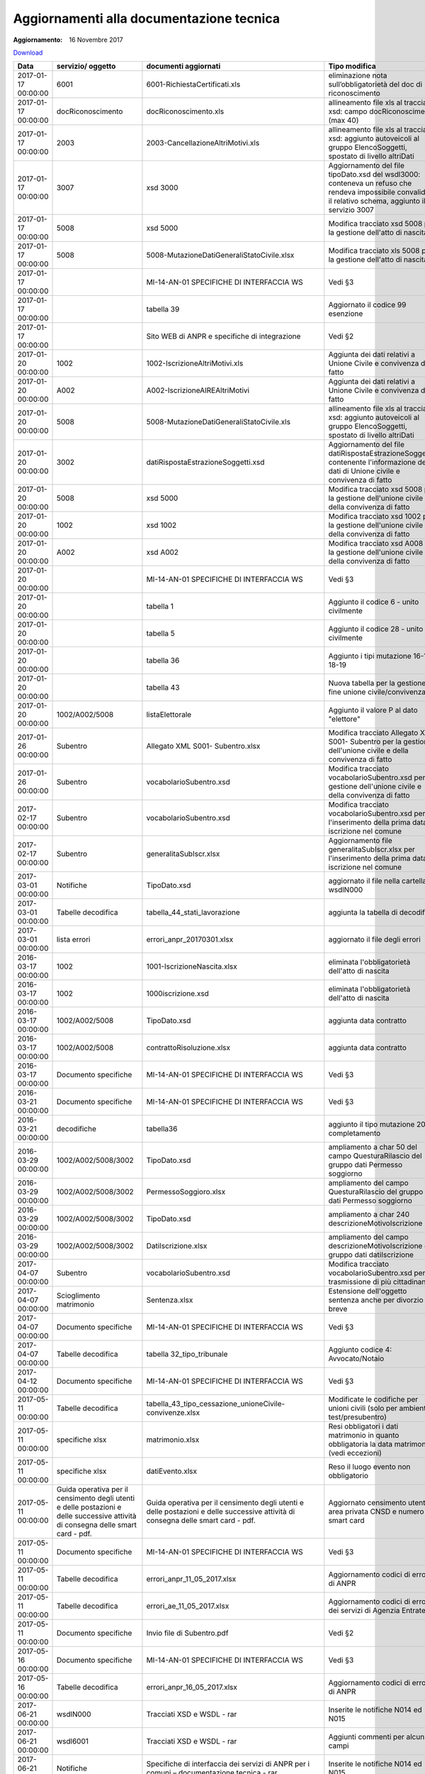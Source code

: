 Aggiornamenti alla documentazione tecnica
=========================================

:Aggiornamento: 16 Novembre 2017

`Download <https://www.anpr.interno.it/portale/documents/20182/26001/aggiornamenti_16_11_2017.xlsx/de3f64c2-45b1-4ad3-8ba0-61e35d992f3b>`_

+--------------------+---------------------------------------------------------------------------------------------------------------------------------+---------------------------------------------------------------------------------------------------------------------------------+--------------------------------------------------------------------------------------------------------------------------------------------------------------------------------------------------------------------------------------------------------------------------------------------------------------------------------------------------------------------------------------------------------------------------------------------------------------------------------------------------------------------+
|Data                |servizio/ oggetto                                                                                                                |documenti aggiornati                                                                                                             |Tipo modifica                                                                                                                                                                                                                                                                                                                                                                                                                                                                                                       |
+====================+=================================================================================================================================+=================================================================================================================================+====================================================================================================================================================================================================================================================================================================================================================================================================================================================================================================================+
|2017-01-17 00:00:00 |6001                                                                                                                             |6001-RichiestaCertificati.xls                                                                                                    |eliminazione nota sull’obbligatorietà del doc di riconoscimento                                                                                                                                                                                                                                                                                                                                                                                                                                                     |
+--------------------+---------------------------------------------------------------------------------------------------------------------------------+---------------------------------------------------------------------------------------------------------------------------------+--------------------------------------------------------------------------------------------------------------------------------------------------------------------------------------------------------------------------------------------------------------------------------------------------------------------------------------------------------------------------------------------------------------------------------------------------------------------------------------------------------------------+
|2017-01-17 00:00:00 |docRiconoscimento                                                                                                                |docRiconoscimento.xls                                                                                                            |allineamento file xls al tracciato xsd: campo docRiconoscimento  (max 40)                                                                                                                                                                                                                                                                                                                                                                                                                                           |
+--------------------+---------------------------------------------------------------------------------------------------------------------------------+---------------------------------------------------------------------------------------------------------------------------------+--------------------------------------------------------------------------------------------------------------------------------------------------------------------------------------------------------------------------------------------------------------------------------------------------------------------------------------------------------------------------------------------------------------------------------------------------------------------------------------------------------------------+
|2017-01-17 00:00:00 |2003                                                                                                                             |2003-CancellazioneAltriMotivi.xls                                                                                                |allineamento file xls al tracciato xsd: aggiunto autoveicoli al gruppo ElencoSoggetti, spostato di livello altriDati                                                                                                                                                                                                                                                                                                                                                                                                |
+--------------------+---------------------------------------------------------------------------------------------------------------------------------+---------------------------------------------------------------------------------------------------------------------------------+--------------------------------------------------------------------------------------------------------------------------------------------------------------------------------------------------------------------------------------------------------------------------------------------------------------------------------------------------------------------------------------------------------------------------------------------------------------------------------------------------------------------+
|2017-01-17 00:00:00 |3007                                                                                                                             |xsd 3000                                                                                                                         |Aggiornamento del file tipoDato.xsd del wsdl3000: conteneva un refuso che rendeva impossibile convalidare il relativo schema, aggiunto il servizio 3007                                                                                                                                                                                                                                                                                                                                                             |
+--------------------+---------------------------------------------------------------------------------------------------------------------------------+---------------------------------------------------------------------------------------------------------------------------------+--------------------------------------------------------------------------------------------------------------------------------------------------------------------------------------------------------------------------------------------------------------------------------------------------------------------------------------------------------------------------------------------------------------------------------------------------------------------------------------------------------------------+
|2017-01-17 00:00:00 |5008                                                                                                                             |xsd 5000                                                                                                                         |Modifica tracciato xsd 5008 per la gestione dell'atto di nascita                                                                                                                                                                                                                                                                                                                                                                                                                                                    |
+--------------------+---------------------------------------------------------------------------------------------------------------------------------+---------------------------------------------------------------------------------------------------------------------------------+--------------------------------------------------------------------------------------------------------------------------------------------------------------------------------------------------------------------------------------------------------------------------------------------------------------------------------------------------------------------------------------------------------------------------------------------------------------------------------------------------------------------+
|2017-01-17 00:00:00 |5008                                                                                                                             |5008-MutazioneDatiGeneraliStatoCivile.xlsx                                                                                       |Modifica tracciato xls  5008 per la gestione dell'atto di nascita                                                                                                                                                                                                                                                                                                                                                                                                                                                   |
+--------------------+---------------------------------------------------------------------------------------------------------------------------------+---------------------------------------------------------------------------------------------------------------------------------+--------------------------------------------------------------------------------------------------------------------------------------------------------------------------------------------------------------------------------------------------------------------------------------------------------------------------------------------------------------------------------------------------------------------------------------------------------------------------------------------------------------------+
|2017-01-17 00:00:00 |                                                                                                                                 |MI-14-AN-01 SPECIFICHE DI INTERFACCIA WS                                                                                         |Vedi §3                                                                                                                                                                                                                                                                                                                                                                                                                                                                                                             |
+--------------------+---------------------------------------------------------------------------------------------------------------------------------+---------------------------------------------------------------------------------------------------------------------------------+--------------------------------------------------------------------------------------------------------------------------------------------------------------------------------------------------------------------------------------------------------------------------------------------------------------------------------------------------------------------------------------------------------------------------------------------------------------------------------------------------------------------+
|2017-01-17 00:00:00 |                                                                                                                                 |tabella 39                                                                                                                       |Aggiornato il codice 99 esenzione                                                                                                                                                                                                                                                                                                                                                                                                                                                                                   |
+--------------------+---------------------------------------------------------------------------------------------------------------------------------+---------------------------------------------------------------------------------------------------------------------------------+--------------------------------------------------------------------------------------------------------------------------------------------------------------------------------------------------------------------------------------------------------------------------------------------------------------------------------------------------------------------------------------------------------------------------------------------------------------------------------------------------------------------+
|2017-01-17 00:00:00 |                                                                                                                                 |Sito WEB di ANPR e specifiche di integrazione                                                                                    |Vedi §2                                                                                                                                                                                                                                                                                                                                                                                                                                                                                                             |
+--------------------+---------------------------------------------------------------------------------------------------------------------------------+---------------------------------------------------------------------------------------------------------------------------------+--------------------------------------------------------------------------------------------------------------------------------------------------------------------------------------------------------------------------------------------------------------------------------------------------------------------------------------------------------------------------------------------------------------------------------------------------------------------------------------------------------------------+
|2017-01-20 00:00:00 |1002                                                                                                                             |1002-IscrizioneAltriMotivi.xls                                                                                                   |Aggiunta dei dati relativi a Unione Civile e convivenza di fatto                                                                                                                                                                                                                                                                                                                                                                                                                                                    |
+--------------------+---------------------------------------------------------------------------------------------------------------------------------+---------------------------------------------------------------------------------------------------------------------------------+--------------------------------------------------------------------------------------------------------------------------------------------------------------------------------------------------------------------------------------------------------------------------------------------------------------------------------------------------------------------------------------------------------------------------------------------------------------------------------------------------------------------+
|2017-01-20 00:00:00 |A002                                                                                                                             |A002-IscrizioneAIREAltriMotivi                                                                                                   |Aggiunta dei dati relativi a Unione Civile e convivenza di fatto                                                                                                                                                                                                                                                                                                                                                                                                                                                    |
+--------------------+---------------------------------------------------------------------------------------------------------------------------------+---------------------------------------------------------------------------------------------------------------------------------+--------------------------------------------------------------------------------------------------------------------------------------------------------------------------------------------------------------------------------------------------------------------------------------------------------------------------------------------------------------------------------------------------------------------------------------------------------------------------------------------------------------------+
|2017-01-20 00:00:00 |5008                                                                                                                             |5008-MutazioneDatiGeneraliStatoCivile.xls                                                                                        |allineamento file xls al tracciato xsd: aggiunto autoveicoli al gruppo ElencoSoggetti, spostato di livello altriDati                                                                                                                                                                                                                                                                                                                                                                                                |
+--------------------+---------------------------------------------------------------------------------------------------------------------------------+---------------------------------------------------------------------------------------------------------------------------------+--------------------------------------------------------------------------------------------------------------------------------------------------------------------------------------------------------------------------------------------------------------------------------------------------------------------------------------------------------------------------------------------------------------------------------------------------------------------------------------------------------------------+
|2017-01-20 00:00:00 |3002                                                                                                                             |datiRispostaEstrazioneSoggetti.xsd                                                                                               |Aggiornamento del file datiRispostaEstrazioneSoggetti contenente l'informazione dei dati di Unione civile e convivenza di fatto                                                                                                                                                                                                                                                                                                                                                                                     |
+--------------------+---------------------------------------------------------------------------------------------------------------------------------+---------------------------------------------------------------------------------------------------------------------------------+--------------------------------------------------------------------------------------------------------------------------------------------------------------------------------------------------------------------------------------------------------------------------------------------------------------------------------------------------------------------------------------------------------------------------------------------------------------------------------------------------------------------+
|2017-01-20 00:00:00 |5008                                                                                                                             |xsd 5000                                                                                                                         |Modifica tracciato xsd 5008 per la gestione dell'unione civile e della convivenza di fatto                                                                                                                                                                                                                                                                                                                                                                                                                          |
+--------------------+---------------------------------------------------------------------------------------------------------------------------------+---------------------------------------------------------------------------------------------------------------------------------+--------------------------------------------------------------------------------------------------------------------------------------------------------------------------------------------------------------------------------------------------------------------------------------------------------------------------------------------------------------------------------------------------------------------------------------------------------------------------------------------------------------------+
|2017-01-20 00:00:00 |1002                                                                                                                             |xsd 1002                                                                                                                         |Modifica tracciato xsd 1002 per la gestione dell'unione civile e della convivenza di fatto                                                                                                                                                                                                                                                                                                                                                                                                                          |
+--------------------+---------------------------------------------------------------------------------------------------------------------------------+---------------------------------------------------------------------------------------------------------------------------------+--------------------------------------------------------------------------------------------------------------------------------------------------------------------------------------------------------------------------------------------------------------------------------------------------------------------------------------------------------------------------------------------------------------------------------------------------------------------------------------------------------------------+
|2017-01-20 00:00:00 |A002                                                                                                                             |xsd A002                                                                                                                         |Modifica tracciato xsd A008 per la gestione dell'unione civile e della convivenza di fatto                                                                                                                                                                                                                                                                                                                                                                                                                          |
+--------------------+---------------------------------------------------------------------------------------------------------------------------------+---------------------------------------------------------------------------------------------------------------------------------+--------------------------------------------------------------------------------------------------------------------------------------------------------------------------------------------------------------------------------------------------------------------------------------------------------------------------------------------------------------------------------------------------------------------------------------------------------------------------------------------------------------------+
|2017-01-20 00:00:00 |                                                                                                                                 |MI-14-AN-01 SPECIFICHE DI INTERFACCIA WS                                                                                         |Vedi §3                                                                                                                                                                                                                                                                                                                                                                                                                                                                                                             |
+--------------------+---------------------------------------------------------------------------------------------------------------------------------+---------------------------------------------------------------------------------------------------------------------------------+--------------------------------------------------------------------------------------------------------------------------------------------------------------------------------------------------------------------------------------------------------------------------------------------------------------------------------------------------------------------------------------------------------------------------------------------------------------------------------------------------------------------+
|2017-01-20 00:00:00 |                                                                                                                                 |tabella 1                                                                                                                        |Aggiunto il codice 6 - unito civilmente                                                                                                                                                                                                                                                                                                                                                                                                                                                                             |
+--------------------+---------------------------------------------------------------------------------------------------------------------------------+---------------------------------------------------------------------------------------------------------------------------------+--------------------------------------------------------------------------------------------------------------------------------------------------------------------------------------------------------------------------------------------------------------------------------------------------------------------------------------------------------------------------------------------------------------------------------------------------------------------------------------------------------------------+
|2017-01-20 00:00:00 |                                                                                                                                 |tabella 5                                                                                                                        |Aggiunto il codice 28 - unito civilmente                                                                                                                                                                                                                                                                                                                                                                                                                                                                            |
+--------------------+---------------------------------------------------------------------------------------------------------------------------------+---------------------------------------------------------------------------------------------------------------------------------+--------------------------------------------------------------------------------------------------------------------------------------------------------------------------------------------------------------------------------------------------------------------------------------------------------------------------------------------------------------------------------------------------------------------------------------------------------------------------------------------------------------------+
|2017-01-20 00:00:00 |                                                                                                                                 |tabella 36                                                                                                                       |Aggiunto i tipi mutazione 16-17-18-19                                                                                                                                                                                                                                                                                                                                                                                                                                                                               |
+--------------------+---------------------------------------------------------------------------------------------------------------------------------+---------------------------------------------------------------------------------------------------------------------------------+--------------------------------------------------------------------------------------------------------------------------------------------------------------------------------------------------------------------------------------------------------------------------------------------------------------------------------------------------------------------------------------------------------------------------------------------------------------------------------------------------------------------+
|2017-01-20 00:00:00 |                                                                                                                                 |tabella 43                                                                                                                       |Nuova tabella per la gestione fine unione civile/convivenza                                                                                                                                                                                                                                                                                                                                                                                                                                                         |
+--------------------+---------------------------------------------------------------------------------------------------------------------------------+---------------------------------------------------------------------------------------------------------------------------------+--------------------------------------------------------------------------------------------------------------------------------------------------------------------------------------------------------------------------------------------------------------------------------------------------------------------------------------------------------------------------------------------------------------------------------------------------------------------------------------------------------------------+
|2017-01-20 00:00:00 |1002/A002/5008                                                                                                                   |listaElettorale                                                                                                                  |Aggiunto il valore P al dato "elettore"                                                                                                                                                                                                                                                                                                                                                                                                                                                                             |
+--------------------+---------------------------------------------------------------------------------------------------------------------------------+---------------------------------------------------------------------------------------------------------------------------------+--------------------------------------------------------------------------------------------------------------------------------------------------------------------------------------------------------------------------------------------------------------------------------------------------------------------------------------------------------------------------------------------------------------------------------------------------------------------------------------------------------------------+
|2017-01-26 00:00:00 |Subentro                                                                                                                         |Allegato XML S001- Subentro.xlsx                                                                                                 |Modifica tracciato Allegato XML S001- Subentro per la gestione dell'unione civile e della convivenza di fatto                                                                                                                                                                                                                                                                                                                                                                                                       |
+--------------------+---------------------------------------------------------------------------------------------------------------------------------+---------------------------------------------------------------------------------------------------------------------------------+--------------------------------------------------------------------------------------------------------------------------------------------------------------------------------------------------------------------------------------------------------------------------------------------------------------------------------------------------------------------------------------------------------------------------------------------------------------------------------------------------------------------+
|2017-01-26 00:00:00 |Subentro                                                                                                                         |vocabolarioSubentro.xsd                                                                                                          |Modifica tracciato vocabolarioSubentro.xsd per la gestione dell'unione civile e della convivenza di fatto                                                                                                                                                                                                                                                                                                                                                                                                           |
+--------------------+---------------------------------------------------------------------------------------------------------------------------------+---------------------------------------------------------------------------------------------------------------------------------+--------------------------------------------------------------------------------------------------------------------------------------------------------------------------------------------------------------------------------------------------------------------------------------------------------------------------------------------------------------------------------------------------------------------------------------------------------------------------------------------------------------------+
|2017-02-17 00:00:00 |Subentro                                                                                                                         |vocabolarioSubentro.xsd                                                                                                          |Modifica tracciato vocabolarioSubentro.xsd per l'inserimento della prima data iscrizione nel comune                                                                                                                                                                                                                                                                                                                                                                                                                 |
+--------------------+---------------------------------------------------------------------------------------------------------------------------------+---------------------------------------------------------------------------------------------------------------------------------+--------------------------------------------------------------------------------------------------------------------------------------------------------------------------------------------------------------------------------------------------------------------------------------------------------------------------------------------------------------------------------------------------------------------------------------------------------------------------------------------------------------------+
|2017-02-17 00:00:00 |Subentro                                                                                                                         |generalitaSubIscr.xlsx                                                                                                           |Aggiornamento file generalitaSubIscr.xlsx per l'inserimento della prima data iscrizione nel comune                                                                                                                                                                                                                                                                                                                                                                                                                  |
+--------------------+---------------------------------------------------------------------------------------------------------------------------------+---------------------------------------------------------------------------------------------------------------------------------+--------------------------------------------------------------------------------------------------------------------------------------------------------------------------------------------------------------------------------------------------------------------------------------------------------------------------------------------------------------------------------------------------------------------------------------------------------------------------------------------------------------------+
|2017-03-01 00:00:00 |Notifiche                                                                                                                        |TipoDato.xsd                                                                                                                     |aggiornato il file nella cartella wsdlN000                                                                                                                                                                                                                                                                                                                                                                                                                                                                          |
+--------------------+---------------------------------------------------------------------------------------------------------------------------------+---------------------------------------------------------------------------------------------------------------------------------+--------------------------------------------------------------------------------------------------------------------------------------------------------------------------------------------------------------------------------------------------------------------------------------------------------------------------------------------------------------------------------------------------------------------------------------------------------------------------------------------------------------------+
|2017-03-01 00:00:00 |Tabelle decodifica                                                                                                               |tabella_44_stati_lavorazione                                                                                                     |aggiunta la tabella di decodifica                                                                                                                                                                                                                                                                                                                                                                                                                                                                                   |
+--------------------+---------------------------------------------------------------------------------------------------------------------------------+---------------------------------------------------------------------------------------------------------------------------------+--------------------------------------------------------------------------------------------------------------------------------------------------------------------------------------------------------------------------------------------------------------------------------------------------------------------------------------------------------------------------------------------------------------------------------------------------------------------------------------------------------------------+
|2017-03-01 00:00:00 |lista errori                                                                                                                     |errori_anpr_20170301.xlsx                                                                                                        |aggiornato il file degli errori                                                                                                                                                                                                                                                                                                                                                                                                                                                                                     |
+--------------------+---------------------------------------------------------------------------------------------------------------------------------+---------------------------------------------------------------------------------------------------------------------------------+--------------------------------------------------------------------------------------------------------------------------------------------------------------------------------------------------------------------------------------------------------------------------------------------------------------------------------------------------------------------------------------------------------------------------------------------------------------------------------------------------------------------+
|2016-03-17 00:00:00 |1002                                                                                                                             |1001-IscrizioneNascita.xlsx                                                                                                      |eliminata l'obbligatorietà dell'atto di nascita                                                                                                                                                                                                                                                                                                                                                                                                                                                                     |
+--------------------+---------------------------------------------------------------------------------------------------------------------------------+---------------------------------------------------------------------------------------------------------------------------------+--------------------------------------------------------------------------------------------------------------------------------------------------------------------------------------------------------------------------------------------------------------------------------------------------------------------------------------------------------------------------------------------------------------------------------------------------------------------------------------------------------------------+
|2016-03-17 00:00:00 |1002                                                                                                                             |1000iscrizione.xsd                                                                                                               |eliminata l'obbligatorietà dell'atto di nascita                                                                                                                                                                                                                                                                                                                                                                                                                                                                     |
+--------------------+---------------------------------------------------------------------------------------------------------------------------------+---------------------------------------------------------------------------------------------------------------------------------+--------------------------------------------------------------------------------------------------------------------------------------------------------------------------------------------------------------------------------------------------------------------------------------------------------------------------------------------------------------------------------------------------------------------------------------------------------------------------------------------------------------------+
|2016-03-17 00:00:00 |1002/A002/5008                                                                                                                   |TipoDato.xsd                                                                                                                     |aggiunta data contratto                                                                                                                                                                                                                                                                                                                                                                                                                                                                                             |
+--------------------+---------------------------------------------------------------------------------------------------------------------------------+---------------------------------------------------------------------------------------------------------------------------------+--------------------------------------------------------------------------------------------------------------------------------------------------------------------------------------------------------------------------------------------------------------------------------------------------------------------------------------------------------------------------------------------------------------------------------------------------------------------------------------------------------------------+
|2016-03-17 00:00:00 |1002/A002/5008                                                                                                                   |contrattoRisoluzione.xlsx                                                                                                        |aggiunta data contratto                                                                                                                                                                                                                                                                                                                                                                                                                                                                                             |
+--------------------+---------------------------------------------------------------------------------------------------------------------------------+---------------------------------------------------------------------------------------------------------------------------------+--------------------------------------------------------------------------------------------------------------------------------------------------------------------------------------------------------------------------------------------------------------------------------------------------------------------------------------------------------------------------------------------------------------------------------------------------------------------------------------------------------------------+
|2016-03-17 00:00:00 |Documento specifiche                                                                                                             |MI-14-AN-01 SPECIFICHE DI INTERFACCIA WS                                                                                         |Vedi §3                                                                                                                                                                                                                                                                                                                                                                                                                                                                                                             |
+--------------------+---------------------------------------------------------------------------------------------------------------------------------+---------------------------------------------------------------------------------------------------------------------------------+--------------------------------------------------------------------------------------------------------------------------------------------------------------------------------------------------------------------------------------------------------------------------------------------------------------------------------------------------------------------------------------------------------------------------------------------------------------------------------------------------------------------+
|2016-03-21 00:00:00 |Documento specifiche                                                                                                             |MI-14-AN-01 SPECIFICHE DI INTERFACCIA WS                                                                                         |Vedi §3                                                                                                                                                                                                                                                                                                                                                                                                                                                                                                             |
+--------------------+---------------------------------------------------------------------------------------------------------------------------------+---------------------------------------------------------------------------------------------------------------------------------+--------------------------------------------------------------------------------------------------------------------------------------------------------------------------------------------------------------------------------------------------------------------------------------------------------------------------------------------------------------------------------------------------------------------------------------------------------------------------------------------------------------------+
|2016-03-21 00:00:00 |decodifiche                                                                                                                      |tabella36                                                                                                                        |aggiunto il tipo mutazione 20 - completamento                                                                                                                                                                                                                                                                                                                                                                                                                                                                       |
+--------------------+---------------------------------------------------------------------------------------------------------------------------------+---------------------------------------------------------------------------------------------------------------------------------+--------------------------------------------------------------------------------------------------------------------------------------------------------------------------------------------------------------------------------------------------------------------------------------------------------------------------------------------------------------------------------------------------------------------------------------------------------------------------------------------------------------------+
|2016-03-29 00:00:00 |1002/A002/5008/3002                                                                                                              |TipoDato.xsd                                                                                                                     |ampliamento a char 50 del campo QuesturaRilascio del gruppo dati Permesso soggiorno                                                                                                                                                                                                                                                                                                                                                                                                                                 |
+--------------------+---------------------------------------------------------------------------------------------------------------------------------+---------------------------------------------------------------------------------------------------------------------------------+--------------------------------------------------------------------------------------------------------------------------------------------------------------------------------------------------------------------------------------------------------------------------------------------------------------------------------------------------------------------------------------------------------------------------------------------------------------------------------------------------------------------+
|2016-03-29 00:00:00 |1002/A002/5008/3002                                                                                                              |PermessoSoggioro.xlsx                                                                                                            |ampliamento del campo QuesturaRilascio del gruppo dati Permesso soggiorno                                                                                                                                                                                                                                                                                                                                                                                                                                           |
+--------------------+---------------------------------------------------------------------------------------------------------------------------------+---------------------------------------------------------------------------------------------------------------------------------+--------------------------------------------------------------------------------------------------------------------------------------------------------------------------------------------------------------------------------------------------------------------------------------------------------------------------------------------------------------------------------------------------------------------------------------------------------------------------------------------------------------------+
|2016-03-29 00:00:00 |1002/A002/5008/3002                                                                                                              |TipoDato.xsd                                                                                                                     |ampliamento a char 240 descrizioneMotivoIscrizione                                                                                                                                                                                                                                                                                                                                                                                                                                                                  |
+--------------------+---------------------------------------------------------------------------------------------------------------------------------+---------------------------------------------------------------------------------------------------------------------------------+--------------------------------------------------------------------------------------------------------------------------------------------------------------------------------------------------------------------------------------------------------------------------------------------------------------------------------------------------------------------------------------------------------------------------------------------------------------------------------------------------------------------+
|2016-03-29 00:00:00 |1002/A002/5008/3002                                                                                                              |DatiIscrizione.xlsx                                                                                                              |ampliamento del campo descrizioneMotivoIscrizione del gruppo dati datiIscrizione                                                                                                                                                                                                                                                                                                                                                                                                                                    |
+--------------------+---------------------------------------------------------------------------------------------------------------------------------+---------------------------------------------------------------------------------------------------------------------------------+--------------------------------------------------------------------------------------------------------------------------------------------------------------------------------------------------------------------------------------------------------------------------------------------------------------------------------------------------------------------------------------------------------------------------------------------------------------------------------------------------------------------+
|2017-04-07 00:00:00 |Subentro                                                                                                                         |vocabolarioSubentro.xsd                                                                                                          |Modifica tracciato vocabolarioSubentro.xsd per la trasmissione di più cittadinanze                                                                                                                                                                                                                                                                                                                                                                                                                                  |
+--------------------+---------------------------------------------------------------------------------------------------------------------------------+---------------------------------------------------------------------------------------------------------------------------------+--------------------------------------------------------------------------------------------------------------------------------------------------------------------------------------------------------------------------------------------------------------------------------------------------------------------------------------------------------------------------------------------------------------------------------------------------------------------------------------------------------------------+
|2017-04-07 00:00:00 |Scioglimento matrimonio                                                                                                          |Sentenza.xlsx                                                                                                                    |Estensione dell'oggetto sentenza anche per divorzio breve                                                                                                                                                                                                                                                                                                                                                                                                                                                           |
+--------------------+---------------------------------------------------------------------------------------------------------------------------------+---------------------------------------------------------------------------------------------------------------------------------+--------------------------------------------------------------------------------------------------------------------------------------------------------------------------------------------------------------------------------------------------------------------------------------------------------------------------------------------------------------------------------------------------------------------------------------------------------------------------------------------------------------------+
|2017-04-07 00:00:00 |Documento specifiche                                                                                                             |MI-14-AN-01 SPECIFICHE DI INTERFACCIA WS                                                                                         |Vedi §3                                                                                                                                                                                                                                                                                                                                                                                                                                                                                                             |
+--------------------+---------------------------------------------------------------------------------------------------------------------------------+---------------------------------------------------------------------------------------------------------------------------------+--------------------------------------------------------------------------------------------------------------------------------------------------------------------------------------------------------------------------------------------------------------------------------------------------------------------------------------------------------------------------------------------------------------------------------------------------------------------------------------------------------------------+
|2017-04-07 00:00:00 |Tabelle decodifica                                                                                                               |tabella 32_tipo_tribunale                                                                                                        |Aggiunto codice 4: Avvocato/Notaio                                                                                                                                                                                                                                                                                                                                                                                                                                                                                  |
+--------------------+---------------------------------------------------------------------------------------------------------------------------------+---------------------------------------------------------------------------------------------------------------------------------+--------------------------------------------------------------------------------------------------------------------------------------------------------------------------------------------------------------------------------------------------------------------------------------------------------------------------------------------------------------------------------------------------------------------------------------------------------------------------------------------------------------------+
|2017-04-12 00:00:00 |Documento specifiche                                                                                                             |MI-14-AN-01 SPECIFICHE DI INTERFACCIA WS                                                                                         |Vedi §3                                                                                                                                                                                                                                                                                                                                                                                                                                                                                                             |
+--------------------+---------------------------------------------------------------------------------------------------------------------------------+---------------------------------------------------------------------------------------------------------------------------------+--------------------------------------------------------------------------------------------------------------------------------------------------------------------------------------------------------------------------------------------------------------------------------------------------------------------------------------------------------------------------------------------------------------------------------------------------------------------------------------------------------------------+
|2017-05-11 00:00:00 |Tabelle decodifica                                                                                                               |tabella_43_tipo_cessazione_unioneCivile-convivenze.xlsx                                                                          |Modificate le codifiche per unioni civili (solo per ambiente test/presubentro)                                                                                                                                                                                                                                                                                                                                                                                                                                      |
+--------------------+---------------------------------------------------------------------------------------------------------------------------------+---------------------------------------------------------------------------------------------------------------------------------+--------------------------------------------------------------------------------------------------------------------------------------------------------------------------------------------------------------------------------------------------------------------------------------------------------------------------------------------------------------------------------------------------------------------------------------------------------------------------------------------------------------------+
|2017-05-11 00:00:00 |specifiche xlsx                                                                                                                  |matrimonio.xlsx                                                                                                                  |Resi obbligatori i dati matrimonio in quanto obbligatoria la data matrimonio (vedi eccezioni)                                                                                                                                                                                                                                                                                                                                                                                                                       |
+--------------------+---------------------------------------------------------------------------------------------------------------------------------+---------------------------------------------------------------------------------------------------------------------------------+--------------------------------------------------------------------------------------------------------------------------------------------------------------------------------------------------------------------------------------------------------------------------------------------------------------------------------------------------------------------------------------------------------------------------------------------------------------------------------------------------------------------+
|2017-05-11 00:00:00 |specifiche xlsx                                                                                                                  |datiEvento.xlsx                                                                                                                  |Reso il luogo evento non obbligatorio                                                                                                                                                                                                                                                                                                                                                                                                                                                                               |
+--------------------+---------------------------------------------------------------------------------------------------------------------------------+---------------------------------------------------------------------------------------------------------------------------------+--------------------------------------------------------------------------------------------------------------------------------------------------------------------------------------------------------------------------------------------------------------------------------------------------------------------------------------------------------------------------------------------------------------------------------------------------------------------------------------------------------------------+
|2017-05-11 00:00:00 |Guida operativa per il censimento degli utenti e delle postazioni e delle successive attività di consegna delle smart card - pdf.|Guida operativa per il censimento degli utenti e delle postazioni e delle successive attività di consegna delle smart card - pdf.|Aggiornato censimento utenti area privata CNSD e numero smart card                                                                                                                                                                                                                                                                                                                                                                                                                                                  |
+--------------------+---------------------------------------------------------------------------------------------------------------------------------+---------------------------------------------------------------------------------------------------------------------------------+--------------------------------------------------------------------------------------------------------------------------------------------------------------------------------------------------------------------------------------------------------------------------------------------------------------------------------------------------------------------------------------------------------------------------------------------------------------------------------------------------------------------+
|2017-05-11 00:00:00 |Documento specifiche                                                                                                             |MI-14-AN-01 SPECIFICHE DI INTERFACCIA WS                                                                                         |Vedi §3                                                                                                                                                                                                                                                                                                                                                                                                                                                                                                             |
+--------------------+---------------------------------------------------------------------------------------------------------------------------------+---------------------------------------------------------------------------------------------------------------------------------+--------------------------------------------------------------------------------------------------------------------------------------------------------------------------------------------------------------------------------------------------------------------------------------------------------------------------------------------------------------------------------------------------------------------------------------------------------------------------------------------------------------------+
|2017-05-11 00:00:00 |Tabelle decodifica                                                                                                               |errori_anpr_11_05_2017.xlsx                                                                                                      |Aggiornamento codici di errore di ANPR                                                                                                                                                                                                                                                                                                                                                                                                                                                                              |
+--------------------+---------------------------------------------------------------------------------------------------------------------------------+---------------------------------------------------------------------------------------------------------------------------------+--------------------------------------------------------------------------------------------------------------------------------------------------------------------------------------------------------------------------------------------------------------------------------------------------------------------------------------------------------------------------------------------------------------------------------------------------------------------------------------------------------------------+
|2017-05-11 00:00:00 |Tabelle decodifica                                                                                                               |errori_ae_11_05_2017.xlsx                                                                                                        |Aggiornamento codici di errore dei servizi di Agenzia Entrate                                                                                                                                                                                                                                                                                                                                                                                                                                                       |
+--------------------+---------------------------------------------------------------------------------------------------------------------------------+---------------------------------------------------------------------------------------------------------------------------------+--------------------------------------------------------------------------------------------------------------------------------------------------------------------------------------------------------------------------------------------------------------------------------------------------------------------------------------------------------------------------------------------------------------------------------------------------------------------------------------------------------------------+
|2017-05-11 00:00:00 |Documento specifiche                                                                                                             |Invio file di Subentro.pdf                                                                                                       |Vedi §2                                                                                                                                                                                                                                                                                                                                                                                                                                                                                                             |
+--------------------+---------------------------------------------------------------------------------------------------------------------------------+---------------------------------------------------------------------------------------------------------------------------------+--------------------------------------------------------------------------------------------------------------------------------------------------------------------------------------------------------------------------------------------------------------------------------------------------------------------------------------------------------------------------------------------------------------------------------------------------------------------------------------------------------------------+
|2017-05-16 00:00:00 |Documento specifiche                                                                                                             |MI-14-AN-01 SPECIFICHE DI INTERFACCIA WS                                                                                         |Vedi §3                                                                                                                                                                                                                                                                                                                                                                                                                                                                                                             |
+--------------------+---------------------------------------------------------------------------------------------------------------------------------+---------------------------------------------------------------------------------------------------------------------------------+--------------------------------------------------------------------------------------------------------------------------------------------------------------------------------------------------------------------------------------------------------------------------------------------------------------------------------------------------------------------------------------------------------------------------------------------------------------------------------------------------------------------+
|2017-05-16 00:00:00 |Tabelle decodifica                                                                                                               |errori_anpr_16_05_2017.xlsx                                                                                                      |Aggiornamento codici di errore di ANPR                                                                                                                                                                                                                                                                                                                                                                                                                                                                              |
+--------------------+---------------------------------------------------------------------------------------------------------------------------------+---------------------------------------------------------------------------------------------------------------------------------+--------------------------------------------------------------------------------------------------------------------------------------------------------------------------------------------------------------------------------------------------------------------------------------------------------------------------------------------------------------------------------------------------------------------------------------------------------------------------------------------------------------------+
|2017-06-21 00:00:00 |wsdlN000                                                                                                                         |Tracciati XSD e WSDL - rar                                                                                                       |Inserite le notifiche N014 ed N015                                                                                                                                                                                                                                                                                                                                                                                                                                                                                  |
+--------------------+---------------------------------------------------------------------------------------------------------------------------------+---------------------------------------------------------------------------------------------------------------------------------+--------------------------------------------------------------------------------------------------------------------------------------------------------------------------------------------------------------------------------------------------------------------------------------------------------------------------------------------------------------------------------------------------------------------------------------------------------------------------------------------------------------------+
|2017-06-21 00:00:00 |wsdl6001                                                                                                                         |Tracciati XSD e WSDL - rar                                                                                                       |Aggiunti commenti per alcuni campi                                                                                                                                                                                                                                                                                                                                                                                                                                                                                  |
+--------------------+---------------------------------------------------------------------------------------------------------------------------------+---------------------------------------------------------------------------------------------------------------------------------+--------------------------------------------------------------------------------------------------------------------------------------------------------------------------------------------------------------------------------------------------------------------------------------------------------------------------------------------------------------------------------------------------------------------------------------------------------------------------------------------------------------------+
|2017-06-21 00:00:00 |Notifiche                                                                                                                        |Specifiche di interfaccia dei servizi di ANPR per i comuni – documentazione tecnica - rar                                        |Inserite le notifiche N014 ed N015                                                                                                                                                                                                                                                                                                                                                                                                                                                                                  |
+--------------------+---------------------------------------------------------------------------------------------------------------------------------+---------------------------------------------------------------------------------------------------------------------------------+--------------------------------------------------------------------------------------------------------------------------------------------------------------------------------------------------------------------------------------------------------------------------------------------------------------------------------------------------------------------------------------------------------------------------------------------------------------------------------------------------------------------+
|2017-06-21 00:00:00 |Certificazioni                                                                                                                   |Specifiche di interfaccia dei servizi di ANPR per i comuni – documentazione tecnica - rar                                        |Aggiunti commenti per alcuni campi                                                                                                                                                                                                                                                                                                                                                                                                                                                                                  |
+--------------------+---------------------------------------------------------------------------------------------------------------------------------+---------------------------------------------------------------------------------------------------------------------------------+--------------------------------------------------------------------------------------------------------------------------------------------------------------------------------------------------------------------------------------------------------------------------------------------------------------------------------------------------------------------------------------------------------------------------------------------------------------------------------------------------------------------+
|2017-06-21 00:00:00 |wsdl1000                                                                                                                         |Tracciati XSD e WSDL - rar                                                                                                       |Specificati i valori attualmente utilizzati della lista controlli                                                                                                                                                                                                                                                                                                                                                                                                                                                   |
+--------------------+---------------------------------------------------------------------------------------------------------------------------------+---------------------------------------------------------------------------------------------------------------------------------+--------------------------------------------------------------------------------------------------------------------------------------------------------------------------------------------------------------------------------------------------------------------------------------------------------------------------------------------------------------------------------------------------------------------------------------------------------------------------------------------------------------------+
|2017-06-21 00:00:00 |1002-IscrizioneAltriMotivi                                                                                                       |Specifiche di interfaccia dei servizi di ANPR per i comuni – documentazione tecnica - rar                                        |Specificati i valori attualmente utilizzati della lista controlli                                                                                                                                                                                                                                                                                                                                                                                                                                                   |
+--------------------+---------------------------------------------------------------------------------------------------------------------------------+---------------------------------------------------------------------------------------------------------------------------------+--------------------------------------------------------------------------------------------------------------------------------------------------------------------------------------------------------------------------------------------------------------------------------------------------------------------------------------------------------------------------------------------------------------------------------------------------------------------------------------------------------------------+
|2017-06-21 00:00:00 |A001-IscrizioneAIRENascita                                                                                                       |Specifiche di interfaccia dei servizi di ANPR per i comuni – documentazione tecnica - rar                                        |Specificati i valori attualmente utilizzati della lista controlli                                                                                                                                                                                                                                                                                                                                                                                                                                                   |
+--------------------+---------------------------------------------------------------------------------------------------------------------------------+---------------------------------------------------------------------------------------------------------------------------------+--------------------------------------------------------------------------------------------------------------------------------------------------------------------------------------------------------------------------------------------------------------------------------------------------------------------------------------------------------------------------------------------------------------------------------------------------------------------------------------------------------------------+
|2017-06-21 00:00:00 |A002-IscrizioneAIREAltriMotivi                                                                                                   |Specifiche di interfaccia dei servizi di ANPR per i comuni – documentazione tecnica - rar                                        |Specificati i valori attualmente utilizzati della lista controlli                                                                                                                                                                                                                                                                                                                                                                                                                                                   |
+--------------------+---------------------------------------------------------------------------------------------------------------------------------+---------------------------------------------------------------------------------------------------------------------------------+--------------------------------------------------------------------------------------------------------------------------------------------------------------------------------------------------------------------------------------------------------------------------------------------------------------------------------------------------------------------------------------------------------------------------------------------------------------------------------------------------------------------+
|2017-06-21 00:00:00 |wsdl5000                                                                                                                         |Tracciati XSD e WSDL - rar                                                                                                       |Specificati i valori attualmente utilizzati della lista controlli                                                                                                                                                                                                                                                                                                                                                                                                                                                   |
+--------------------+---------------------------------------------------------------------------------------------------------------------------------+---------------------------------------------------------------------------------------------------------------------------------+--------------------------------------------------------------------------------------------------------------------------------------------------------------------------------------------------------------------------------------------------------------------------------------------------------------------------------------------------------------------------------------------------------------------------------------------------------------------------------------------------------------------+
|2017-06-21 00:00:00 |5001-MutazioneFamiglia-Convivenza                                                                                                |Specifiche di interfaccia dei servizi di ANPR per i comuni – documentazione tecnica - rar                                        |Specificati i valori attualmente utilizzati della lista controlli                                                                                                                                                                                                                                                                                                                                                                                                                                                   |
+--------------------+---------------------------------------------------------------------------------------------------------------------------------+---------------------------------------------------------------------------------------------------------------------------------+--------------------------------------------------------------------------------------------------------------------------------------------------------------------------------------------------------------------------------------------------------------------------------------------------------------------------------------------------------------------------------------------------------------------------------------------------------------------------------------------------------------------+
|2017-06-21 00:00:00 |5012-AnnullamentoMutazione                                                                                                       |Specifiche di interfaccia dei servizi di ANPR per i comuni – documentazione tecnica - rar                                        |Specificati i valori attualmente utilizzati della lista controlli                                                                                                                                                                                                                                                                                                                                                                                                                                                   |
+--------------------+---------------------------------------------------------------------------------------------------------------------------------+---------------------------------------------------------------------------------------------------------------------------------+--------------------------------------------------------------------------------------------------------------------------------------------------------------------------------------------------------------------------------------------------------------------------------------------------------------------------------------------------------------------------------------------------------------------------------------------------------------------------------------------------------------------+
|2017-06-21 00:00:00 |lista errori                                                                                                                     |errori_anpr_20170301.xlsx                                                                                                        |Eliminati CC071, CN303 e CN308                                                                                                                                                                                                                                                                                                                                                                                                                                                                                      |
+--------------------+---------------------------------------------------------------------------------------------------------------------------------+---------------------------------------------------------------------------------------------------------------------------------+--------------------------------------------------------------------------------------------------------------------------------------------------------------------------------------------------------------------------------------------------------------------------------------------------------------------------------------------------------------------------------------------------------------------------------------------------------------------------------------------------------------------+
|2017-06-21 00:00:00 |Documento specifiche                                                                                                             |MI-14-AN-01 SPECIFICHE DI INTERFACCIA WS                                                                                         |Vedi §3                                                                                                                                                                                                                                                                                                                                                                                                                                                                                                             |
+--------------------+---------------------------------------------------------------------------------------------------------------------------------+---------------------------------------------------------------------------------------------------------------------------------+--------------------------------------------------------------------------------------------------------------------------------------------------------------------------------------------------------------------------------------------------------------------------------------------------------------------------------------------------------------------------------------------------------------------------------------------------------------------------------------------------------------------+
|2017-06-26 00:00:00 |Aggiornamento tabelle decodifica                                                                                                 |Aggiornamento tabelle 24 e 41 consolati e territori                                                                              |Riapertura consolato Santo Domingo 2690100                                                                                                                                                                                                                                                                                                                                                                                                                                                                          |
+--------------------+---------------------------------------------------------------------------------------------------------------------------------+---------------------------------------------------------------------------------------------------------------------------------+--------------------------------------------------------------------------------------------------------------------------------------------------------------------------------------------------------------------------------------------------------------------------------------------------------------------------------------------------------------------------------------------------------------------------------------------------------------------------------------------------------------------+
|2017-07-12 00:00:00 |5013-RevocaDato                                                                                                                  |Tracciati XSD e WSDL - rar                                                                                                       |Aggiornati i file vocabolario5000mutazione.xsd, 5000mutazione.xsd, tipoDato.xsd                                                                                                                                                                                                                                                                                                                                                                                                                                     |
+--------------------+---------------------------------------------------------------------------------------------------------------------------------+---------------------------------------------------------------------------------------------------------------------------------+--------------------------------------------------------------------------------------------------------------------------------------------------------------------------------------------------------------------------------------------------------------------------------------------------------------------------------------------------------------------------------------------------------------------------------------------------------------------------------------------------------------------+
|2017-07-12 00:00:00 |Residenza estera                                                                                                                 |alfanumerico120char                                                                                                              |Non è più ammesso il carattere "/" per Località e Indirizzo estero                                                                                                                                                                                                                                                                                                                                                                                                                                                  |
+--------------------+---------------------------------------------------------------------------------------------------------------------------------+---------------------------------------------------------------------------------------------------------------------------------+--------------------------------------------------------------------------------------------------------------------------------------------------------------------------------------------------------------------------------------------------------------------------------------------------------------------------------------------------------------------------------------------------------------------------------------------------------------------------------------------------------------------+
|2017-07-12 00:00:00 |5013-RevocaDato                                                                                                                  |Specifiche di interfaccia dei servizi di ANPR per i comuni – documentazione tecnica - rar                                        |Aggiunti i file 5013-RevocaDato.xlsx, revocaDato.xlsx, schedaSoggetto.xlsx                                                                                                                                                                                                                                                                                                                                                                                                                                          |
+--------------------+---------------------------------------------------------------------------------------------------------------------------------+---------------------------------------------------------------------------------------------------------------------------------+--------------------------------------------------------------------------------------------------------------------------------------------------------------------------------------------------------------------------------------------------------------------------------------------------------------------------------------------------------------------------------------------------------------------------------------------------------------------------------------------------------------------+
|2017-07-12 00:00:00 |Documento specifiche                                                                                                             |MI-14-AN-01 SPECIFICHE DI INTERFACCIA WS                                                                                         |Vedi §3                                                                                                                                                                                                                                                                                                                                                                                                                                                                                                             |
+--------------------+---------------------------------------------------------------------------------------------------------------------------------+---------------------------------------------------------------------------------------------------------------------------------+--------------------------------------------------------------------------------------------------------------------------------------------------------------------------------------------------------------------------------------------------------------------------------------------------------------------------------------------------------------------------------------------------------------------------------------------------------------------------------------------------------------------+
|2017-07-12 00:00:00 |Documento specifiche                                                                                                             |Risoluzione disallineamenti con l'Agenzia delle Entrate 12_07_2017.pdf                                                           |Appendice al documento di specifiche                                                                                                                                                                                                                                                                                                                                                                                                                                                                                |
+--------------------+---------------------------------------------------------------------------------------------------------------------------------+---------------------------------------------------------------------------------------------------------------------------------+--------------------------------------------------------------------------------------------------------------------------------------------------------------------------------------------------------------------------------------------------------------------------------------------------------------------------------------------------------------------------------------------------------------------------------------------------------------------------------------------------------------------+
|2017-07-12 00:00:00 |Tabelle decodifica                                                                                                               |errori_anpr_12_07_2017.xlsx                                                                                                      |Aggiornamento codici di errore di ANPR                                                                                                                                                                                                                                                                                                                                                                                                                                                                              |
+--------------------+---------------------------------------------------------------------------------------------------------------------------------+---------------------------------------------------------------------------------------------------------------------------------+--------------------------------------------------------------------------------------------------------------------------------------------------------------------------------------------------------------------------------------------------------------------------------------------------------------------------------------------------------------------------------------------------------------------------------------------------------------------------------------------------------------------+
|2017-08-31 00:00:00 |specifiche xlsx                                                                                                                  |Specifiche di interfaccia dei servizi di ANPR per i comuni – documentazione tecnica - rar                                        |contratto Risoluzione.xlsx scioglimentoUnione.xlsx Specificato utilizzo del cod. motivo scioglimento 98 = Decesso del convivente/unito civilmente                                                                                                                                                                                                                                                                                                                                                                   |
+--------------------+---------------------------------------------------------------------------------------------------------------------------------+---------------------------------------------------------------------------------------------------------------------------------+--------------------------------------------------------------------------------------------------------------------------------------------------------------------------------------------------------------------------------------------------------------------------------------------------------------------------------------------------------------------------------------------------------------------------------------------------------------------------------------------------------------------+
|2017-08-31 00:00:00 |specifiche xlsx                                                                                                                  |Specifiche di interfaccia dei servizi di ANPR per i comuni – documentazione tecnica - rar                                        |In 6001-RichiestaCertificati.xlsx  aggiunto forzaCertificazione già presente nell'XSD                                                                                                                                                                                                                                                                                                                                                                                                                               |
+--------------------+---------------------------------------------------------------------------------------------------------------------------------+---------------------------------------------------------------------------------------------------------------------------------+--------------------------------------------------------------------------------------------------------------------------------------------------------------------------------------------------------------------------------------------------------------------------------------------------------------------------------------------------------------------------------------------------------------------------------------------------------------------------------------------------------------------+
|2017-08-31 00:00:00 |Tabelle decodifica                                                                                                               |errori_anpr_31_08_2017.xlsx                                                                                                      |Aggiornamento codici di errore di ANPR                                                                                                                                                                                                                                                                                                                                                                                                                                                                              |
+--------------------+---------------------------------------------------------------------------------------------------------------------------------+---------------------------------------------------------------------------------------------------------------------------------+--------------------------------------------------------------------------------------------------------------------------------------------------------------------------------------------------------------------------------------------------------------------------------------------------------------------------------------------------------------------------------------------------------------------------------------------------------------------------------------------------------------------+
|2017-09-05 00:00:00 |Documento specifiche                                                                                                             |MI-14-AN-01 SPECIFICHE DI INTERFACCIA WS                                                                                         |Vedi §3                                                                                                                                                                                                                                                                                                                                                                                                                                                                                                             |
+--------------------+---------------------------------------------------------------------------------------------------------------------------------+---------------------------------------------------------------------------------------------------------------------------------+--------------------------------------------------------------------------------------------------------------------------------------------------------------------------------------------------------------------------------------------------------------------------------------------------------------------------------------------------------------------------------------------------------------------------------------------------------------------------------------------------------------------+
|2017-09-05 00:00:00 |specifiche xlsx                                                                                                                  |Specifiche di interfaccia dei servizi di ANPR per i comuni – documentazione tecnica - rar                                        |In 5005-MutazioneResidenza.xlsx  aggiunto valore per forzare il cambio di residenza allo stesso indirizzo                                                                                                                                                                                                                                                                                                                                                                                                           |
+--------------------+---------------------------------------------------------------------------------------------------------------------------------+---------------------------------------------------------------------------------------------------------------------------------+--------------------------------------------------------------------------------------------------------------------------------------------------------------------------------------------------------------------------------------------------------------------------------------------------------------------------------------------------------------------------------------------------------------------------------------------------------------------------------------------------------------------+
|2017-09-22 00:00:00 |lista errori                                                                                                                     |errori_anpr_20170922.xlsx                                                                                                        |Inserimento/Aggiornamento codici di errore di ANPR                                                                                                                                                                                                                                                                                                                                                                                                                                                                  |
+--------------------+---------------------------------------------------------------------------------------------------------------------------------+---------------------------------------------------------------------------------------------------------------------------------+--------------------------------------------------------------------------------------------------------------------------------------------------------------------------------------------------------------------------------------------------------------------------------------------------------------------------------------------------------------------------------------------------------------------------------------------------------------------------------------------------------------------+
|2017-09-22 00:00:00 |Oggetti                                                                                                                          |localitaEstera.xlsx                                                                                                              |Specificato che nel campo descrizioneConsolato deve essere riportata la città Sede del consolato come da tabella 24                                                                                                                                                                                                                                                                                                                                                                                                 |
+--------------------+---------------------------------------------------------------------------------------------------------------------------------+---------------------------------------------------------------------------------------------------------------------------------+--------------------------------------------------------------------------------------------------------------------------------------------------------------------------------------------------------------------------------------------------------------------------------------------------------------------------------------------------------------------------------------------------------------------------------------------------------------------------------------------------------------------+
|2017-09-28 00:00:00 |lista errori                                                                                                                     |errori_anpr_20170928.xlsx                                                                                                        |Inserimento/Aggiornamento codici di errore di ANPR                                                                                                                                                                                                                                                                                                                                                                                                                                                                  |
+--------------------+---------------------------------------------------------------------------------------------------------------------------------+---------------------------------------------------------------------------------------------------------------------------------+--------------------------------------------------------------------------------------------------------------------------------------------------------------------------------------------------------------------------------------------------------------------------------------------------------------------------------------------------------------------------------------------------------------------------------------------------------------------------------------------------------------------+
|2017-05-10 00:00:00 |Tabella 3 comuni                                                                                                                 |tabella 3 archivio comuni 20171005.xlsx                                                                                          |La denominazione per MONTEBELLO IONICO diventa MONTEBELLO JONICO  Il codice catastale del comune CASALI DEL MANCO è impostato a M385 (prima era N.D, i.e. Non Disponibile) Il codice catastale per OLGIATE CALCO (due record) diventa G027 (prima era G026) in accordo a quanto presente nella banca dati di AE                                                                                                                                                                                                     |
+--------------------+---------------------------------------------------------------------------------------------------------------------------------+---------------------------------------------------------------------------------------------------------------------------------+--------------------------------------------------------------------------------------------------------------------------------------------------------------------------------------------------------------------------------------------------------------------------------------------------------------------------------------------------------------------------------------------------------------------------------------------------------------------------------------------------------------------+
|2017-05-10 00:00:00 |lista errori                                                                                                                     |errori_anpr_05102017.xlsx                                                                                                        |Inserimento codice di errore EN407, EN427                                                                                                                                                                                                                                                                                                                                                                                                                                                                           |
+--------------------+---------------------------------------------------------------------------------------------------------------------------------+---------------------------------------------------------------------------------------------------------------------------------+--------------------------------------------------------------------------------------------------------------------------------------------------------------------------------------------------------------------------------------------------------------------------------------------------------------------------------------------------------------------------------------------------------------------------------------------------------------------------------------------------------------------+
|2017-10-11 00:00:00 |lista errori                                                                                                                     |errori_anpr_11102017.xlsx                                                                                                        |Eliminato codice di errore EN375 dal servizio 2003                                                                                                                                                                                                                                                                                                                                                                                                                                                                  |
+--------------------+---------------------------------------------------------------------------------------------------------------------------------+---------------------------------------------------------------------------------------------------------------------------------+--------------------------------------------------------------------------------------------------------------------------------------------------------------------------------------------------------------------------------------------------------------------------------------------------------------------------------------------------------------------------------------------------------------------------------------------------------------------------------------------------------------------+
|2017-10-11 00:00:00 |tipoDatiControllo                                                                                                                |Tracciati XSD e WSDL - rar                                                                                                       |Aggiornato il file vocabolario5000mutazione.xsd per documentare l'utilizzo dei dati di controllo                                                                                                                                                                                                                                                                                                                                                                                                                    |
+--------------------+---------------------------------------------------------------------------------------------------------------------------------+---------------------------------------------------------------------------------------------------------------------------------+--------------------------------------------------------------------------------------------------------------------------------------------------------------------------------------------------------------------------------------------------------------------------------------------------------------------------------------------------------------------------------------------------------------------------------------------------------------------------------------------------------------------+
|2017-10-16 00:00:00 |lista errori                                                                                                                     |errori_anpr_16102017.xlsx                                                                                                        |Il codice di errore EC039 è attivo anche per il subentro                                                                                                                                                                                                                                                                                                                                                                                                                                                            |
+--------------------+---------------------------------------------------------------------------------------------------------------------------------+---------------------------------------------------------------------------------------------------------------------------------+--------------------------------------------------------------------------------------------------------------------------------------------------------------------------------------------------------------------------------------------------------------------------------------------------------------------------------------------------------------------------------------------------------------------------------------------------------------------------------------------------------------------+
|2017-10-17 00:00:00 |specifiche xlsx                                                                                                                  |Specifiche di interfaccia dei servizi di ANPR per i comuni – documentazione tecnica - rar                                        |In Allegato XML S001- Subentro.xls specificate regole/condizioni per convivenza e responsabile convivenza                                                                                                                                                                                                                                                                                                                                                                                                           |
+--------------------+---------------------------------------------------------------------------------------------------------------------------------+---------------------------------------------------------------------------------------------------------------------------------+--------------------------------------------------------------------------------------------------------------------------------------------------------------------------------------------------------------------------------------------------------------------------------------------------------------------------------------------------------------------------------------------------------------------------------------------------------------------------------------------------------------------+
|2017-10-18 00:00:00 |lista errori                                                                                                                     |errori_anpr_18102017.xlsx                                                                                                        |Inserimento codice di errore EN436                                                                                                                                                                                                                                                                                                                                                                                                                                                                                  |
+--------------------+---------------------------------------------------------------------------------------------------------------------------------+---------------------------------------------------------------------------------------------------------------------------------+--------------------------------------------------------------------------------------------------------------------------------------------------------------------------------------------------------------------------------------------------------------------------------------------------------------------------------------------------------------------------------------------------------------------------------------------------------------------------------------------------------------------+
|2017-10-19 00:00:00 |lista errori                                                                                                                     |errori_anpr_19102017.xlsx                                                                                                        |Inserimento codice di errore EN411                                                                                                                                                                                                                                                                                                                                                                                                                                                                                  |
+--------------------+---------------------------------------------------------------------------------------------------------------------------------+---------------------------------------------------------------------------------------------------------------------------------+--------------------------------------------------------------------------------------------------------------------------------------------------------------------------------------------------------------------------------------------------------------------------------------------------------------------------------------------------------------------------------------------------------------------------------------------------------------------------------------------------------------------+
|2017-10-19 00:00:00 |Invio file di Subentro                                                                                                           |Invio file di Subentro.pdf                                                                                                       |Aggiornate istruzioni per la predisposizione del file AIRE con AnagAire 6.0.3                                                                                                                                                                                                                                                                                                                                                                                                                                       |
+--------------------+---------------------------------------------------------------------------------------------------------------------------------+---------------------------------------------------------------------------------------------------------------------------------+--------------------------------------------------------------------------------------------------------------------------------------------------------------------------------------------------------------------------------------------------------------------------------------------------------------------------------------------------------------------------------------------------------------------------------------------------------------------------------------------------------------------+
|2017-10-19 00:00:00 |Documentazione sito WEB                                                                                                          |Sito WEB di ANPR e specifiche di integrazione.pdf                                                                                |Inserita la descrizione delle seguenti funzioni: Registrazione/Eliminazione dati Registrazione/Rettifiche Consultazione/Consultazione AE                                                                                                                                                                                                                                                                                                                                                                            |
+--------------------+---------------------------------------------------------------------------------------------------------------------------------+---------------------------------------------------------------------------------------------------------------------------------+--------------------------------------------------------------------------------------------------------------------------------------------------------------------------------------------------------------------------------------------------------------------------------------------------------------------------------------------------------------------------------------------------------------------------------------------------------------------------------------------------------------------+
|2017-10-19 00:00:00 |Documentazione sito WEB                                                                                                          |Allegato 2 - Elenco funzioni WEB19102017.xlsx                                                                                    |Inserita la descrizione delle seguenti funzioni: Registrazione/Eliminazione dati Registrazione/Rettifiche Consultazione/Consultazione AE                                                                                                                                                                                                                                                                                                                                                                            |
+--------------------+---------------------------------------------------------------------------------------------------------------------------------+---------------------------------------------------------------------------------------------------------------------------------+--------------------------------------------------------------------------------------------------------------------------------------------------------------------------------------------------------------------------------------------------------------------------------------------------------------------------------------------------------------------------------------------------------------------------------------------------------------------------------------------------------------------+
|2017-10-19 00:00:00 |Documentazione sito WEB                                                                                                          |Allegato 7 - Utilizzo WS ANPR totale 19102017.xlsx                                                                               |Inserita operazione anagrafica 4002                                                                                                                                                                                                                                                                                                                                                                                                                                                                                 |
+--------------------+---------------------------------------------------------------------------------------------------------------------------------+---------------------------------------------------------------------------------------------------------------------------------+--------------------------------------------------------------------------------------------------------------------------------------------------------------------------------------------------------------------------------------------------------------------------------------------------------------------------------------------------------------------------------------------------------------------------------------------------------------------------------------------------------------------+
|2017-10-24 00:00:00 |lista errori                                                                                                                     |errori_anpr_20171024.xlsx                                                                                                        |Inserimento/Aggiornamento codici di errore di ANPR                                                                                                                                                                                                                                                                                                                                                                                                                                                                  |
+--------------------+---------------------------------------------------------------------------------------------------------------------------------+---------------------------------------------------------------------------------------------------------------------------------+--------------------------------------------------------------------------------------------------------------------------------------------------------------------------------------------------------------------------------------------------------------------------------------------------------------------------------------------------------------------------------------------------------------------------------------------------------------------------------------------------------------------+
|2017-10-24 00:00:00 |Tabelle decodifica                                                                                                               |tabella_46_tipo_mutazione_famiglia_convivenza.xlsx                                                                               |aggiunta la tabella di decodifica                                                                                                                                                                                                                                                                                                                                                                                                                                                                                   |
+--------------------+---------------------------------------------------------------------------------------------------------------------------------+---------------------------------------------------------------------------------------------------------------------------------+--------------------------------------------------------------------------------------------------------------------------------------------------------------------------------------------------------------------------------------------------------------------------------------------------------------------------------------------------------------------------------------------------------------------------------------------------------------------------------------------------------------------+
|2017-10-24 00:00:00 |Tabelle decodifica                                                                                                               |tabella_47_tipo_mutazione_residenza.xlsx                                                                                         |aggiunta la tabella di decodifica                                                                                                                                                                                                                                                                                                                                                                                                                                                                                   |
+--------------------+---------------------------------------------------------------------------------------------------------------------------------+---------------------------------------------------------------------------------------------------------------------------------+--------------------------------------------------------------------------------------------------------------------------------------------------------------------------------------------------------------------------------------------------------------------------------------------------------------------------------------------------------------------------------------------------------------------------------------------------------------------------------------------------------------------+
|2017-10-24 00:00:00 |                                                                                                                                 |MI-14-AN-01 SPECIFICHE DI INTERFACCIA WS                                                                                         |Vedi §3                                                                                                                                                                                                                                                                                                                                                                                                                                                                                                             |
+--------------------+---------------------------------------------------------------------------------------------------------------------------------+---------------------------------------------------------------------------------------------------------------------------------+--------------------------------------------------------------------------------------------------------------------------------------------------------------------------------------------------------------------------------------------------------------------------------------------------------------------------------------------------------------------------------------------------------------------------------------------------------------------------------------------------------------------+
|2017-10-26 00:00:00 |lista errori                                                                                                                     |errori_anpr_20171026.xlsx                                                                                                        |Inserimento codici di errore EN416, EN426                                                                                                                                                                                                                                                                                                                                                                                                                                                                           |
+--------------------+---------------------------------------------------------------------------------------------------------------------------------+---------------------------------------------------------------------------------------------------------------------------------+--------------------------------------------------------------------------------------------------------------------------------------------------------------------------------------------------------------------------------------------------------------------------------------------------------------------------------------------------------------------------------------------------------------------------------------------------------------------------------------------------------------------+
|2017-11-03 00:00:00 |lista errori                                                                                                                     |errori_anpr_20171103.xlsx                                                                                                        |Inserimento codice di errore EN447                                                                                                                                                                                                                                                                                                                                                                                                                                                                                  |
+--------------------+---------------------------------------------------------------------------------------------------------------------------------+---------------------------------------------------------------------------------------------------------------------------------+--------------------------------------------------------------------------------------------------------------------------------------------------------------------------------------------------------------------------------------------------------------------------------------------------------------------------------------------------------------------------------------------------------------------------------------------------------------------------------------------------------------------+
|2017-11-03 00:00:00 |                                                                                                                                 |MI-14-AN-01 SPECIFICHE DI INTERFACCIA WS                                                                                         |Vedi §3                                                                                                                                                                                                                                                                                                                                                                                                                                                                                                             |
+--------------------+---------------------------------------------------------------------------------------------------------------------------------+---------------------------------------------------------------------------------------------------------------------------------+--------------------------------------------------------------------------------------------------------------------------------------------------------------------------------------------------------------------------------------------------------------------------------------------------------------------------------------------------------------------------------------------------------------------------------------------------------------------------------------------------------------------+
|2017-11-09 00:00:00 |lista errori                                                                                                                     |errori_anpr_20171109.xlsx                                                                                                        |Inserimento/Aggiornamento codici di errore di ANPR                                                                                                                                                                                                                                                                                                                                                                                                                                                                  |
+--------------------+---------------------------------------------------------------------------------------------------------------------------------+---------------------------------------------------------------------------------------------------------------------------------+--------------------------------------------------------------------------------------------------------------------------------------------------------------------------------------------------------------------------------------------------------------------------------------------------------------------------------------------------------------------------------------------------------------------------------------------------------------------------------------------------------------------+
|2017-11-16 00:00:00 |lista errori                                                                                                                     |errori_anpr_20171116.xlsx                                                                                                        |Inserimento/Aggiornamento codici di errore di ANPR                                                                                                                                                                                                                                                                                                                                                                                                                                                                  |
+--------------------+---------------------------------------------------------------------------------------------------------------------------------+---------------------------------------------------------------------------------------------------------------------------------+--------------------------------------------------------------------------------------------------------------------------------------------------------------------------------------------------------------------------------------------------------------------------------------------------------------------------------------------------------------------------------------------------------------------------------------------------------------------------------------------------------------------+
